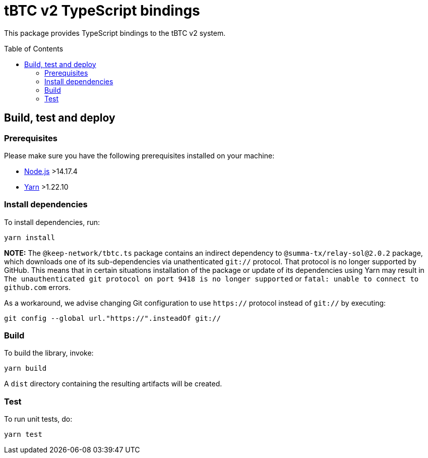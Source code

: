 :toc: macro

= tBTC v2 TypeScript bindings

This package provides TypeScript bindings to the tBTC v2 system.

toc::[]

== Build, test and deploy

=== Prerequisites

Please make sure you have the following prerequisites installed on your machine:

- https://nodejs.org[Node.js] >14.17.4
- https://yarnpkg.com[Yarn] >1.22.10

=== Install dependencies

To install dependencies, run:
```
yarn install
```

**NOTE:** The `@keep-network/tbtc.ts` package contains an indirect dependency to
`@summa-tx/relay-sol@2.0.2` package, which downloads one of its sub-dependencies
via unathenticated `git://` protocol. That protocol is no longer supported by
GitHub. This means that in certain situations installation of the package or
update of its dependencies using Yarn may result in `The unauthenticated git
protocol on port 9418 is no longer supported` or `fatal: unable to connect
to github.com` errors.

As a workaround, we advise changing Git configuration to use `https://` protocol
instead of `git://` by executing:

```
git config --global url."https://".insteadOf git://
```

=== Build

To build the library, invoke:
```
yarn build
```
A `dist` directory containing the resulting artifacts will be created.

=== Test

To run unit tests, do:
```
yarn test
```